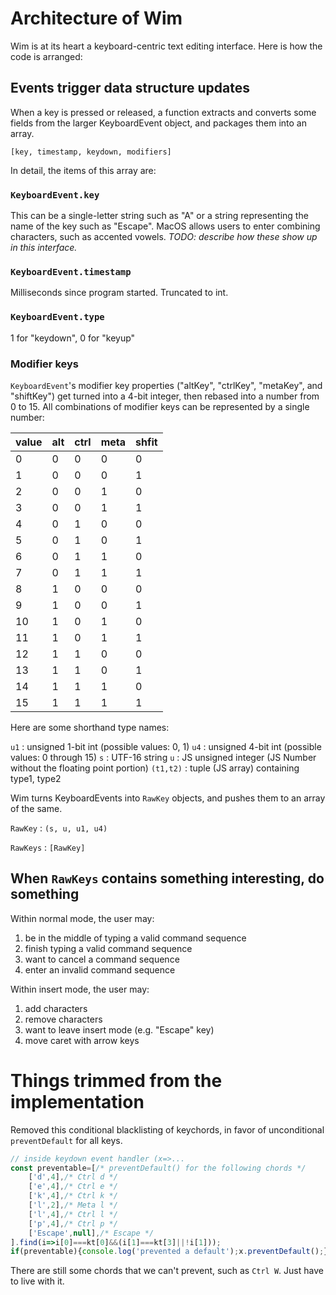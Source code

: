 * Architecture of Wim
Wim is at its heart a keyboard-centric text editing interface.  Here is how the code is arranged:

** Events trigger data structure updates
When a key is pressed or released, a function extracts and converts some fields from the larger KeyboardEvent object, and packages them into an array.

 =[key, timestamp, keydown, modifiers]= 

In detail, the items of this array are:

*** =KeyboardEvent.key=
This can be a single-letter string such as "A" or a string representing the name of the key such as "Escape".  MacOS allows users to enter combining characters, such as accented vowels.  /TODO: describe how these show up in this interface./

*** =KeyboardEvent.timestamp=
Milliseconds since program started.  Truncated to int.

*** =KeyboardEvent.type=
1 for "keydown", 0 for "keyup"

*** Modifier keys
=KeyboardEvent='s modifier key properties ("altKey", "ctrlKey", "metaKey", and "shiftKey") get turned into a 4-bit integer, then rebased into a number from 0 to 15.  All combinations of modifier keys can be represented by a single number:

| value | alt | ctrl | meta | shfit |
|-------+-----+------+------+-------|
|     0 |   0 |    0 |    0 |     0 |
|     1 |   0 |    0 |    0 |     1 |
|     2 |   0 |    0 |    1 |     0 |
|     3 |   0 |    0 |    1 |     1 |
|     4 |   0 |    1 |    0 |     0 |
|     5 |   0 |    1 |    0 |     1 |
|     6 |   0 |    1 |    1 |     0 |
|     7 |   0 |    1 |    1 |     1 |
|     8 |   1 |    0 |    0 |     0 |
|     9 |   1 |    0 |    0 |     1 |
|    10 |   1 |    0 |    1 |     0 |
|    11 |   1 |    0 |    1 |     1 |
|    12 |   1 |    1 |    0 |     0 |
|    13 |   1 |    1 |    0 |     1 |
|    14 |   1 |    1 |    1 |     0 |
|    15 |   1 |    1 |    1 |     1 |

Here are some shorthand type names:

=u1= : unsigned 1-bit int (possible values: 0, 1)
=u4= : unsigned 4-bit int (possible values: 0 through 15)
=s= : UTF-16 string
=u= : JS unsigned integer (JS Number without the floating point portion)
=(t1,t2)= : tuple (JS array) containing type1, type2

Wim turns KeyboardEvents into =RawKey= objects, and pushes them to an array of the same.

=RawKey= : =(s, u, u1, u4)=

=RawKeys= : =[RawKey]=

** When =RawKeys= contains something interesting, do something
Within normal mode, the user may:

1. be in the middle of typing a valid command sequence
2. finish typing a valid command sequence
3. want to cancel a command sequence
4. enter an invalid command sequence

Within insert mode, the user may:

1. add characters
2. remove characters
3. want to leave insert mode (e.g. "Escape" key)
4. move caret with arrow keys

* Things trimmed from the implementation
Removed this conditional blacklisting of keychords, in favor of unconditional =preventDefault= for all keys.

#+BEGIN_SRC javascript
// inside keydown event handler (x=>...
const preventable=[/* preventDefault() for the following chords */
    ['d',4],/* Ctrl d */
    ['e',4],/* Ctrl e */
    ['k',4],/* Ctrl k */
    ['l',2],/* Meta l */
    ['l',4],/* Ctrl l */
    ['p',4],/* Ctrl p */
    ['Escape',null],/* Escape */
].find(i=>i[0]===kt[0]&&(i[1]===kt[3]||!i[1]));
if(preventable){console.log('prevented a default');x.preventDefault();}
#+END_SRC

There are still some chords that we can't prevent, such as =Ctrl W=.  Just have to live with it.

